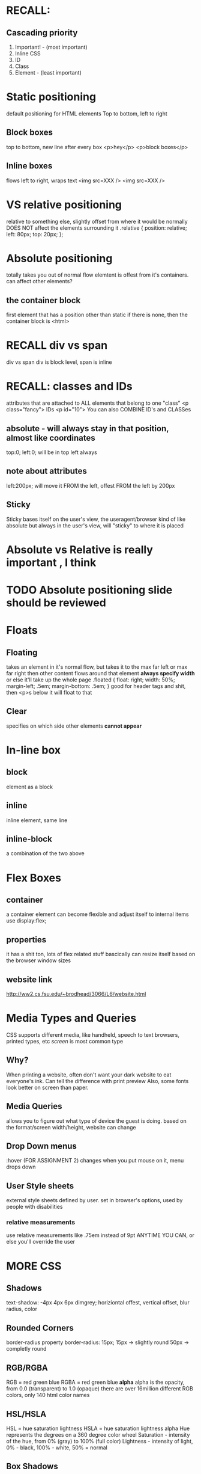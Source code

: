 * RECALL: 

** Cascading priority
1. Important! - (most important)
2. Inline CSS
3. ID
4. Class
5. Element - (least important)



* Static positioning
default positioning for HTML elements
Top to bottom, left to right



** Block boxes
top to bottom, new line after every box
<p>hey</p>
<p>block boxes</p>
** Inline boxes
flows left to right, wraps text
<img src=XXX />
<img src=XXX />
* VS relative positioning 
relative to something else, slightly offset from where it would be normally
DOES NOT affect the elements surrounding it
.relative {
     position: relative;
     left: 80px;
     top: 20px;
};
* Absolute positioning
totally takes you out of normal flow
elemtent is offest from it's containers.
can affect other elements?
** the container block
first element that has a position other than static
if there is none, then the container block is <html>
* RECALL div vs span
div vs span
div is block level, span is inline
* RECALL: classes and IDs
attributes that are attached to ALL elements that belong to one "class"
<p class="fancy">
IDs
<p id="10">
You can also COMBINE ID's and CLASSes
** absolute - will always stay in that position, almost like coordinates
top:0;
left:0;
will be in top left always
** note about attributes
left:200px; will move it FROM the left, offest FROM the left by 200px
** Sticky 
Sticky bases itself on the user's view, the useragent/browser
kind of like absolute but always in the user's view, will "sticky" to where it is placed
* Absolute vs Relative is really important , I think
* TODO Absolute positioning slide should be reviewed
* 
* 
* 
* 
* Floats
** Floating
takes an element in it's normal flow, but takes it to the max far left or max far right
then other content flows around that element
*always specify width* or else it'll take up the whole page
.floated {
float: right;
width: 50%;
margin-left; .5em;
margin-bottom: .5em;
}
good for header tags and shit, then <p>s below it will float to that
** Clear
specifies on which side other elements *cannot appear*
* 
* 
* 
* 
* 
* In-line box
** block
element as a block
** inline
inline element, same line
** inline-block
a combination of the two above
* 
* 
* 
* Flex Boxes
** container
a container element can become flexible and adjust itself to internal items
use display:flex;
** properties
it has a shit ton, lots of flex related stuff
bascically can resize itself based on the browser window sizes
** website link
http://ww2.cs.fsu.edu/~brodhead/3066/L6/website.html
* 
* 
* 
* 
* 
* Media Types and Queries
CSS supports different media, like handheld, speech to text browsers, printed types, etc
/screen/ is most common type
** Why?
 When printing a website, often don't want your dark website to eat everyone's ink. Can
 tell the difference with print preview
 Also, some fonts look better on screen than paper.
** Media Queries
allows you to figure out what type of device the guest is doing. based on the format/screen width/height,
website can change
** 
** 
** 
** Drop Down menus
:hover (FOR ASSIGNMENT 2)
changes when you put mouse on it, menu drops down
** 
** 
** 
** 
** User Style sheets
external style sheets defined by user. set in browser's options, used by people with
disabilities
*** relative measurements
use relative measurements like .75em instead of 9pt ANYTIME YOU CAN, or else
you'll override the user
* 
* 
* 
* MORE CSS
** Shadows
text-shadow: -4px 4px 6px dimgrey;
horiziontal offest, vertical offset, blur radius, color
** Rounded Corners
border-radius property
border-radius: 15px;
15px -> slightly round
50px -> completly round
** RGB/RGBA
RGB = red green blue
RGBA = red green blue *alpha*
alpha is the opacity, from 0.0 (transparent) to 1.0 (opaque)
there are over 16million different RGB colors, only 140 html color names
** HSL/HSLA
HSL = hue saturation lightness
HSLA = hue saturation lightness alpha
Hue represents the degrees on a 360 degree color wheel
Saturation - intensity of the hue, from 0% (gray) to 100% (full color)
Lightness - intensity of light, 0% - black, 100% - white, 50% = normal
** Box Shadows
box-shadow: 25px 25px 50px dimgrey;
similar to text shadow
adds a box shadow to /block-level elements/

